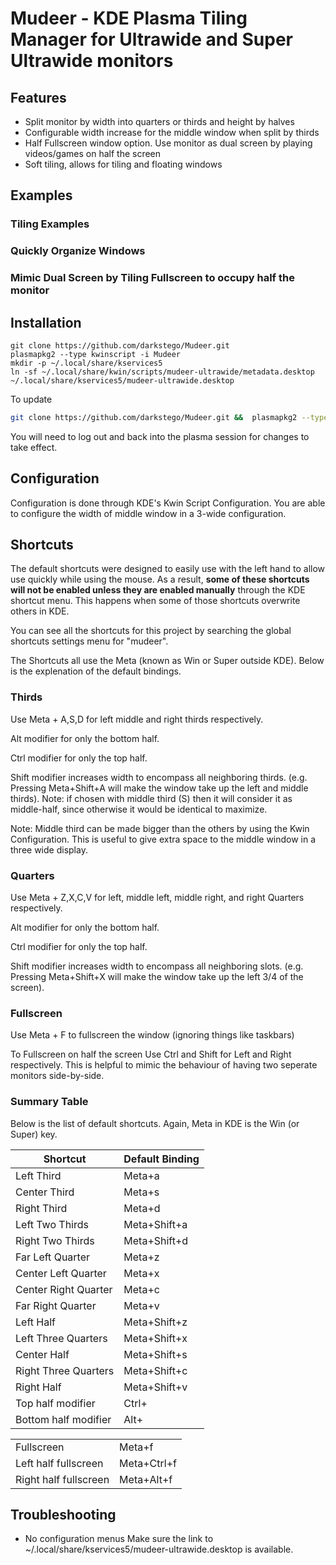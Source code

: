 * Mudeer - KDE Plasma Tiling Manager for Ultrawide and Super Ultrawide monitors

** Features
- Split monitor by width into quarters or thirds and height by halves
- Configurable width increase for the middle window when split by thirds
- Half Fullscreen window option. Use monitor as dual screen by playing videos/games on half the screen
- Soft tiling, allows for tiling and floating windows

** Examples
*** Tiling Examples
    #+ATTR_HTML: :style margin-left: auto; margin-right: auto;
    [[https://github.com/darkstego/Mudeer/blob/media/mudeer.gif]]
*** Quickly Organize Windows
    #+ATTR_HTML: :style margin-left: auto; margin-right: auto;
    [[https://github.com/darkstego/Mudeer/blob/media/organize.gif]]
*** Mimic Dual Screen by Tiling Fullscreen to occupy half the monitor
    #+ATTR_HTML: :style margin-left: auto; margin-right: auto;
    [[https://github.com/darkstego/Mudeer/blob/media/fs.gif]]

** Installation

     #+BEGIN_EXAMPLE
    git clone https://github.com/darkstego/Mudeer.git
    plasmapkg2 --type kwinscript -i Mudeer
    mkdir -p ~/.local/share/kservices5
    ln -sf ~/.local/share/kwin/scripts/mudeer-ultrawide/metadata.desktop ~/.local/share/kservices5/mudeer-ultrawide.desktop
   #+END_EXAMPLE

   To update
   
   #+BEGIN_SRC bash
   git clone https://github.com/darkstego/Mudeer.git &&  plasmapkg2 --type kwinscript -u Mudeer
   #+END_SRC

   You will need to log out and back into the plasma session for changes to take effect.

** Configuration
   Configuration is done through KDE's Kwin Script Configuration.
   You are able to configure the width of middle window in a 3-wide configuration.

** Shortcuts
   The default shortcuts were designed to easily use with the left
   hand to allow use quickly while using the mouse. As a result, *some of these shortcuts will not be enabled unless they are enabled manually* through the KDE shortcut menu. This happens when some of
   those shortcuts overwrite others in KDE.

   You can see all the shortcuts for this project by searching the
   global shortcuts settings menu for "mudeer".

   The Shortcuts all use the Meta (known as Win or Super outside
   KDE). Below is the explenation of the default bindings.
*** Thirds
    Use Meta + A,S,D for left middle and right thirds respectively.
    
    Alt modifier for only the bottom half.
    
    Ctrl modifier for only the top half.

    Shift modifier increases width to encompass all neighboring
    thirds. (e.g. Pressing Meta+Shift+A will make the window take up
    the left and middle thirds). Note: if chosen with middle third
    (S) then it will consider it as middle-half, since otherwise it
    would be identical to maximize.
    
    Note: Middle third can be made bigger than the others by using the Kwin Configuration.
    This is useful to give extra space to the middle window in a three wide display.

*** Quarters    
    Use Meta + Z,X,C,V for left, middle left, middle right, and right Quarters respectively.
    
    Alt modifier for only the bottom half.
    
    Ctrl modifier for only the top half.

    Shift modifier increases width to encompass all neighboring
    slots. (e.g. Pressing Meta+Shift+X will make the window take up
    the left 3/4 of the screen).

*** Fullscreen
    Use Meta + F to fullscreen the window (ignoring things like taskbars)
    
    To Fullscreen on half the screen Use Ctrl and Shift for Left and
    Right respectively. This is helpful to mimic the behaviour of having
    two seperate monitors side-by-side.
    
*** Summary Table 
Below is the list of default shortcuts. Again, Meta in KDE is the Win (or Super) key.

| Shortcut             | Default Binding |
|----------------------+-----------------|
| Left Third           | Meta+a          |
| Center Third         | Meta+s          |
| Right Third          | Meta+d          |
| Left Two Thirds      | Meta+Shift+a    |
| Right Two Thirds     | Meta+Shift+d    |
| Far Left Quarter     | Meta+z          |
| Center Left Quarter  | Meta+x          |
| Center Right Quarter | Meta+c          |
| Far Right Quarter    | Meta+v          |
| Left Half            | Meta+Shift+z    |
| Left Three Quarters  | Meta+Shift+x    |
| Center Half          | Meta+Shift+s    |
| Right Three Quarters | Meta+Shift+c    |
| Right Half           | Meta+Shift+v    |
| Top half modifier    | Ctrl+           |
| Bottom half modifier | Alt+            |

| Fullscreen            | Meta+f      |
| Left half fullscreen  | Meta+Ctrl+f |
| Right half fullscreen | Meta+Alt+f  |


** Troubleshooting

- No configuration menus
  Make sure the link to ~/.local/share/kservices5/mudeer-ultrawide.desktop is available.
